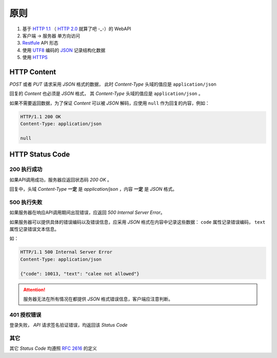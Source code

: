 原则
########

1. 基于 `HTTP 1.1 <http://www.w3.org/Protocols/rfc2616/rfc2616.html>`_ （ `HTTP 2.0 <https://en.wikipedia.org/wiki/HTTP/2>`_ 就算了吧 -_-）的 WebAPI
2. 客户端 -> 服务器 单方向访问
3. `Restfule <https://en.wikipedia.org/wiki/Representational_state_transfer>`_ API 形态
4. 使用 `UTF8 <https://en.wikipedia.org/wiki/UTF-8>`_ 编码的 `JSON <http://www.json.org/>`_ 记录结构化数据
5. 使用 `HTTPS <https://en.wikipedia.org/wiki/HTTPS>`_

HTTP Content
=============

`POST` 或者 `PUT` 请求采用 `JSON` 格式的数据，
此时 `Content-Type` 头域的值应是 ``application/json``

回复的 `Content` 也必须是 `JSON` 格式，
其 `Content-Type` 头域的值应是 ``application/json`` 。

如果不需要返回数据，为了保证 `Content` 可以被 `JSON` 解码，应使用 ``null`` 作为回复的内容，例如：

.. code-block:: http

  HTTP/1.1 200 OK
  Content-Type: application/json

  null

HTTP Status Code
==================

200 执行成功
-----------------

如果API调用成功，服务器应返回状态码 `200 OK` 。

回复中，头域 `Content-Type` **一定** 是 `application/json` ，内容 **一定** 是 `JSON` 格式。

500 执行失败
-----------------

如果服务器在响应API调用期间出现错误，应返回 `500 Internal Server Error`。

如果服务器可以提供具体的错误编码以及错误信息，应采用 `JSON` 格式在内容中记录这些数据：
``code`` 属性记录错误编码， ``text`` 属性记录错误文本信息。

如：

.. code-block:: http

  HTTP/1.1 500 Internal Server Error
  Content-Type: application/json

  {"code": 10013, "text": "calee not allowed"}

.. attention::
  服务器无法在所有情况在都提供 `JSON` 格式错误信息，客户端应注意判断。


401 授权错误
-----------------

登录失败， `API` 请求签名验证错误，均返回该 `Status Code`

其它
-------

其它 `Status Code` 均遵照 `RFC 2616 <http://www.w3.org/Protocols/rfc2616/rfc2616-sec10.html>`_ 的定义
